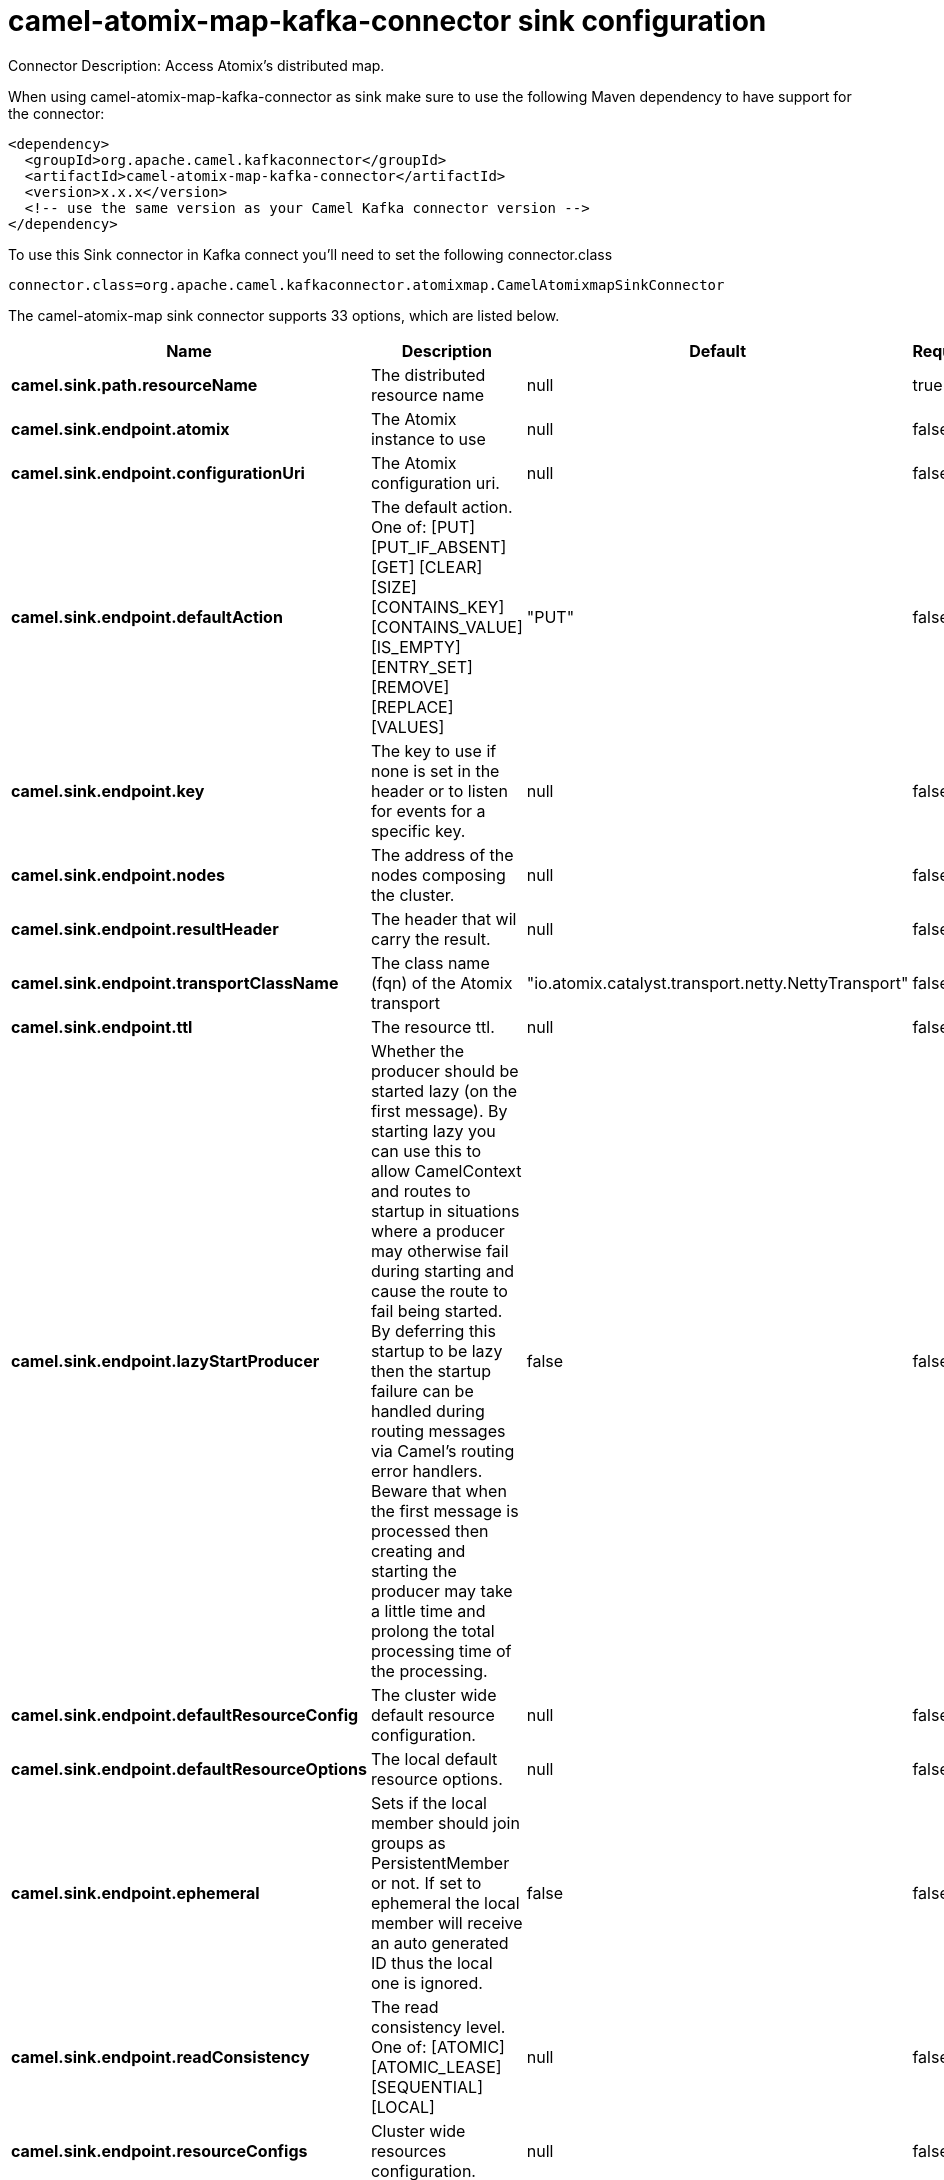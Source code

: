 // kafka-connector options: START
[[camel-atomix-map-kafka-connector-sink]]
= camel-atomix-map-kafka-connector sink configuration

Connector Description: Access Atomix's distributed map.

When using camel-atomix-map-kafka-connector as sink make sure to use the following Maven dependency to have support for the connector:

[source,xml]
----
<dependency>
  <groupId>org.apache.camel.kafkaconnector</groupId>
  <artifactId>camel-atomix-map-kafka-connector</artifactId>
  <version>x.x.x</version>
  <!-- use the same version as your Camel Kafka connector version -->
</dependency>
----

To use this Sink connector in Kafka connect you'll need to set the following connector.class

[source,java]
----
connector.class=org.apache.camel.kafkaconnector.atomixmap.CamelAtomixmapSinkConnector
----


The camel-atomix-map sink connector supports 33 options, which are listed below.



[width="100%",cols="2,5,^1,1,1",options="header"]
|===
| Name | Description | Default | Required | Priority
| *camel.sink.path.resourceName* | The distributed resource name | null | true | HIGH
| *camel.sink.endpoint.atomix* | The Atomix instance to use | null | false | MEDIUM
| *camel.sink.endpoint.configurationUri* | The Atomix configuration uri. | null | false | MEDIUM
| *camel.sink.endpoint.defaultAction* | The default action. One of: [PUT] [PUT_IF_ABSENT] [GET] [CLEAR] [SIZE] [CONTAINS_KEY] [CONTAINS_VALUE] [IS_EMPTY] [ENTRY_SET] [REMOVE] [REPLACE] [VALUES] | "PUT" | false | MEDIUM
| *camel.sink.endpoint.key* | The key to use if none is set in the header or to listen for events for a specific key. | null | false | MEDIUM
| *camel.sink.endpoint.nodes* | The address of the nodes composing the cluster. | null | false | MEDIUM
| *camel.sink.endpoint.resultHeader* | The header that wil carry the result. | null | false | MEDIUM
| *camel.sink.endpoint.transportClassName* | The class name (fqn) of the Atomix transport | "io.atomix.catalyst.transport.netty.NettyTransport" | false | MEDIUM
| *camel.sink.endpoint.ttl* | The resource ttl. | null | false | MEDIUM
| *camel.sink.endpoint.lazyStartProducer* | Whether the producer should be started lazy (on the first message). By starting lazy you can use this to allow CamelContext and routes to startup in situations where a producer may otherwise fail during starting and cause the route to fail being started. By deferring this startup to be lazy then the startup failure can be handled during routing messages via Camel's routing error handlers. Beware that when the first message is processed then creating and starting the producer may take a little time and prolong the total processing time of the processing. | false | false | MEDIUM
| *camel.sink.endpoint.defaultResourceConfig* | The cluster wide default resource configuration. | null | false | MEDIUM
| *camel.sink.endpoint.defaultResourceOptions* | The local default resource options. | null | false | MEDIUM
| *camel.sink.endpoint.ephemeral* | Sets if the local member should join groups as PersistentMember or not. If set to ephemeral the local member will receive an auto generated ID thus the local one is ignored. | false | false | MEDIUM
| *camel.sink.endpoint.readConsistency* | The read consistency level. One of: [ATOMIC] [ATOMIC_LEASE] [SEQUENTIAL] [LOCAL] | null | false | MEDIUM
| *camel.sink.endpoint.resourceConfigs* | Cluster wide resources configuration. | null | false | MEDIUM
| *camel.sink.endpoint.resourceOptions* | Local resources configurations | null | false | MEDIUM
| *camel.component.atomix-map.atomix* | The Atomix instance to use | null | false | MEDIUM
| *camel.component.atomix-map.configuration* | The shared component configuration | null | false | MEDIUM
| *camel.component.atomix-map.configurationUri* | The path to the AtomixClient configuration | null | false | MEDIUM
| *camel.component.atomix-map.defaultAction* | The default action. One of: [PUT] [PUT_IF_ABSENT] [GET] [CLEAR] [SIZE] [CONTAINS_KEY] [CONTAINS_VALUE] [IS_EMPTY] [ENTRY_SET] [REMOVE] [REPLACE] [VALUES] | "PUT" | false | MEDIUM
| *camel.component.atomix-map.key* | The key to use if none is set in the header or to listen for events for a specific key. | null | false | MEDIUM
| *camel.component.atomix-map.nodes* | The nodes the AtomixClient should connect to | null | false | MEDIUM
| *camel.component.atomix-map.resultHeader* | The header that wil carry the result. | null | false | MEDIUM
| *camel.component.atomix-map.transportClassName* | The class name (fqn) of the Atomix transport | "io.atomix.catalyst.transport.netty.NettyTransport" | false | MEDIUM
| *camel.component.atomix-map.ttl* | The resource ttl. | null | false | MEDIUM
| *camel.component.atomix-map.lazyStartProducer* | Whether the producer should be started lazy (on the first message). By starting lazy you can use this to allow CamelContext and routes to startup in situations where a producer may otherwise fail during starting and cause the route to fail being started. By deferring this startup to be lazy then the startup failure can be handled during routing messages via Camel's routing error handlers. Beware that when the first message is processed then creating and starting the producer may take a little time and prolong the total processing time of the processing. | false | false | MEDIUM
| *camel.component.atomix-map.autowiredEnabled* | Whether autowiring is enabled. This is used for automatic autowiring options (the option must be marked as autowired) by looking up in the registry to find if there is a single instance of matching type, which then gets configured on the component. This can be used for automatic configuring JDBC data sources, JMS connection factories, AWS Clients, etc. | true | false | MEDIUM
| *camel.component.atomix-map.defaultResourceConfig* | The cluster wide default resource configuration. | null | false | MEDIUM
| *camel.component.atomix-map.defaultResourceOptions* | The local default resource options. | null | false | MEDIUM
| *camel.component.atomix-map.ephemeral* | Sets if the local member should join groups as PersistentMember or not. If set to ephemeral the local member will receive an auto generated ID thus the local one is ignored. | false | false | MEDIUM
| *camel.component.atomix-map.readConsistency* | The read consistency level. One of: [ATOMIC] [ATOMIC_LEASE] [SEQUENTIAL] [LOCAL] | null | false | MEDIUM
| *camel.component.atomix-map.resourceConfigs* | Cluster wide resources configuration. | null | false | MEDIUM
| *camel.component.atomix-map.resourceOptions* | Local resources configurations | null | false | MEDIUM
|===



The camel-atomix-map sink connector has no converters out of the box.





The camel-atomix-map sink connector has no transforms out of the box.





The camel-atomix-map sink connector has no aggregation strategies out of the box.




// kafka-connector options: END
